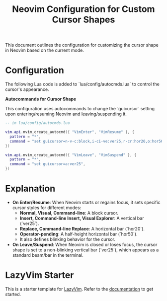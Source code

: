 #+TITLE: Neovim Configuration for Custom Cursor Shapes

This document outlines the configuration for customizing the cursor shape in Neovim based on the current mode.

* Configuration

The following Lua code is added to `lua/config/autocmds.lua` to control the cursor's appearance.

**Autocommands for Cursor Shape**

This configuration uses autocommands to change the `guicursor` setting upon entering/resuming Neovim and leaving/suspending it.

#+BEGIN_SRC lua
-- in lua/config/autocmds.lua

vim.api.nvim_create_autocmd({ "VimEnter", "VimResume" }, {
  pattern = "*",
  command = "set guicursor=n-v-c:block,i-ci-ve:ver25,r-cr:hor20,o:hor50,a:blinkwait700-blinkoff400-blinkon250-Cursor/lCursor,sm:block-blinkwait175-blinkoff150-blinkon175",
})

vim.api.nvim_create_autocmd({ "VimLeave", "VimSuspend" }, {
  pattern = "*",
  command = "set guicursor=a:ver25",
})
#+END_SRC

* Explanation

- *On Enter/Resume*: When Neovim starts or regains focus, it sets specific cursor styles for different modes:
  - *Normal, Visual, Command-line*: A block cursor.
  - *Insert, Command-line Insert, Visual Explorer*: A vertical bar (`ver25`).
  - *Replace, Command-line Replace*: A horizontal bar (`hor20`).
  - *Operator-pending*: A half-height horizontal bar (`hor50`).
  - It also defines blinking behavior for the cursor.

- *On Leave/Suspend*: When Neovim is closed or loses focus, the cursor shape is set to a non-blinking vertical bar (`ver25`), which appears as a standard beam/bar in the terminal.

* LazyVim Starter

This is a starter template for [[https://github.com/LazyVim/LazyVim][LazyVim]].
Refer to the [[https://lazyvim.github.io/installation][documentation]] to get started.